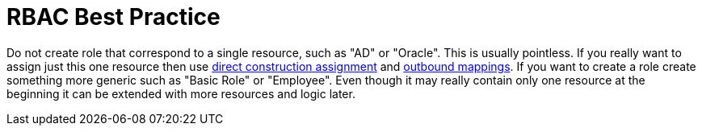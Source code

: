 = RBAC Best Practice
:page-wiki-name: RBAC Best Practice
:page-wiki-id: 13598915
:page-wiki-metadata-create-user: semancik
:page-wiki-metadata-create-date: 2014-01-10T13:00:16.639+01:00
:page-wiki-metadata-modify-user: semancik
:page-wiki-metadata-modify-date: 2014-01-10T13:00:16.639+01:00
:page-upkeep-status: orange

Do not create role that correspond to a single resource, such as "AD" or "Oracle".
This is usually pointless.
If you really want to assign just this one resource then use xref:/midpoint/reference/roles-policies/assignment/configuration/[direct construction assignment] and xref:/midpoint/reference/expressions/mappings/outbound-mapping/[outbound mappings]. If you want to create a role create something more generic such as "Basic Role" or "Employee".
Even though it may really contain only one resource at the beginning it can be extended with more resources and logic later.

// TODO: more?